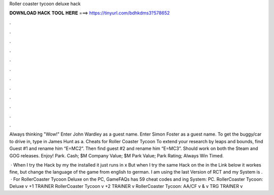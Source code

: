 Roller coaster tycoon deluxe hack



𝐃𝐎𝐖𝐍𝐋𝐎𝐀𝐃 𝐇𝐀𝐂𝐊 𝐓𝐎𝐎𝐋 𝐇𝐄𝐑𝐄 ===> https://tinyurl.com/bdhkdms3?578652



.



.



.



.



.



.



.



.



.



.



.



.

Always thinking "Wow!" Enter John Wardley as a guest name. Enter Simon Foster as a guest name. To get the buggy/car to drive in, type in James Hunt as a. Cheats for Roller Coaster Tycoon To extend your research by leaps and bounds, find Guest #1 and rename him “E=MC2”. Then find guest #2 and rename him “E=MC3”. Should work on both the Steam and GOG releases. Enjoy! Park. Cash; $M Company Value; $M Park Value; Park Rating; Always Win Timed.

 · When I try the Hack by my the installed  it just runs in x But when I try the same Hack on the  in the Link below it workes fine, but change the language of the game from english to german. I am using the last Version of RCT and my System is .  · For RollerCoaster Tycoon Deluxe on the PC, GameFAQs has 59 cheat codes and ing System: PC. RollerCoaster Tycoon: Deluxe v +1 TRAINER RollerCoaster Tycoon v +2 TRAINER v RollerCoaster Tycoon: AA/CF v & v TRG TRAINER v
